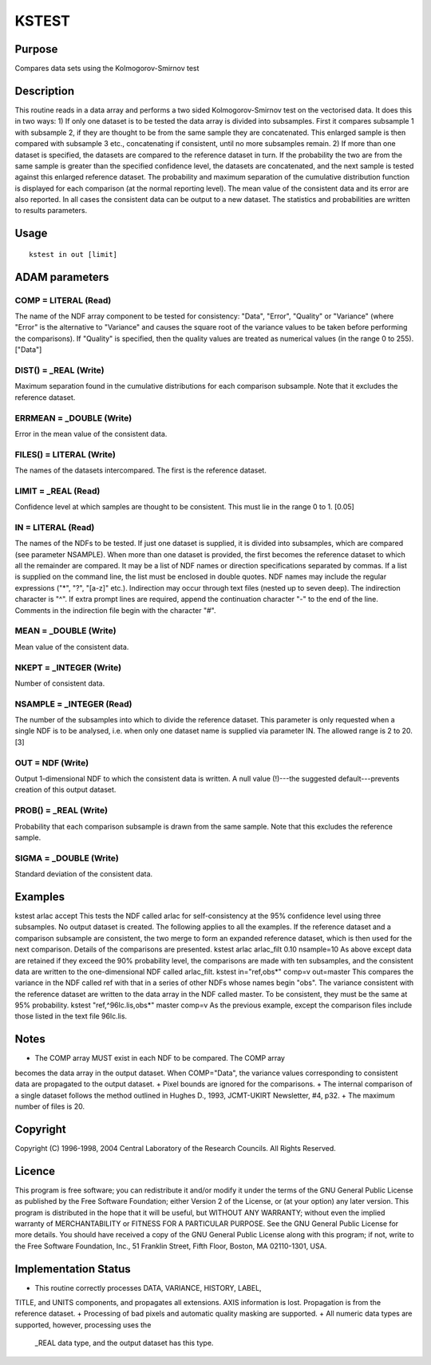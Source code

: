 

KSTEST
======


Purpose
~~~~~~~
Compares data sets using the Kolmogorov-Smirnov test


Description
~~~~~~~~~~~
This routine reads in a data array and performs a two sided
Kolmogorov-Smirnov test on the vectorised data. It does this in two
ways:
1) If only one dataset is to be tested the data array is divided into
subsamples. First it compares subsample 1 with subsample 2, if they
are thought to be from the same sample they are concatenated. This
enlarged sample is then compared with subsample 3 etc., concatenating
if consistent, until no more subsamples remain.
2) If more than one dataset is specified, the datasets are compared to
the reference dataset in turn. If the probability the two are from the
same sample is greater than the specified confidence level, the
datasets are concatenated, and the next sample is tested against this
enlarged reference dataset.
The probability and maximum separation of the cumulative distribution
function is displayed for each comparison (at the normal reporting
level). The mean value of the consistent data and its error are also
reported. In all cases the consistent data can be output to a new
dataset. The statistics and probabilities are written to results
parameters.


Usage
~~~~~


::

    
       kstest in out [limit]
       



ADAM parameters
~~~~~~~~~~~~~~~



COMP = LITERAL (Read)
`````````````````````
The name of the NDF array component to be tested for consistency:
"Data", "Error", "Quality" or "Variance" (where "Error" is the
alternative to "Variance" and causes the square root of the variance
values to be taken before performing the comparisons). If "Quality" is
specified, then the quality values are treated as numerical values (in
the range 0 to 255). ["Data"]



DIST() = _REAL (Write)
``````````````````````
Maximum separation found in the cumulative distributions for each
comparison subsample. Note that it excludes the reference dataset.



ERRMEAN = _DOUBLE (Write)
`````````````````````````
Error in the mean value of the consistent data.



FILES() = LITERAL (Write)
`````````````````````````
The names of the datasets intercompared. The first is the reference
dataset.



LIMIT = _REAL (Read)
````````````````````
Confidence level at which samples are thought to be consistent. This
must lie in the range 0 to 1. [0.05]



IN = LITERAL (Read)
```````````````````
The names of the NDFs to be tested. If just one dataset is supplied,
it is divided into subsamples, which are compared (see parameter
NSAMPLE). When more than one dataset is provided, the first becomes
the reference dataset to which all the remainder are compared.
It may be a list of NDF names or direction specifications separated by
commas. If a list is supplied on the command line, the list must be
enclosed in double quotes. NDF names may include the regular
expressions ("*", "?", "[a-z]" etc.). Indirection may occur through
text files (nested up to seven deep). The indirection character is
"^". If extra prompt lines are required, append the continuation
character "-" to the end of the line. Comments in the indirection file
begin with the character "#".



MEAN = _DOUBLE (Write)
``````````````````````
Mean value of the consistent data.



NKEPT = _INTEGER (Write)
````````````````````````
Number of consistent data.



NSAMPLE = _INTEGER (Read)
`````````````````````````
The number of the subsamples into which to divide the reference
dataset. This parameter is only requested when a single NDF is to be
analysed, i.e. when only one dataset name is supplied via parameter
IN. The allowed range is 2 to 20. [3]



OUT = NDF (Write)
`````````````````
Output 1-dimensional NDF to which the consistent data is written. A
null value (!)---the suggested default---prevents creation of this
output dataset.



PROB() = _REAL (Write)
``````````````````````
Probability that each comparison subsample is drawn from the same
sample. Note that this excludes the reference sample.



SIGMA = _DOUBLE (Write)
```````````````````````
Standard deviation of the consistent data.



Examples
~~~~~~~~
kstest arlac accept
This tests the NDF called arlac for self-consistency at the 95%
confidence level using three subsamples. No output dataset is created.
The following applies to all the examples. If the reference dataset
and a comparison subsample are consistent, the two merge to form an
expanded reference dataset, which is then used for the next
comparison. Details of the comparisons are presented.
kstest arlac arlac_filt 0.10 nsample=10
As above except data are retained if they exceed the 90% probability
level, the comparisons are made with ten subsamples, and the
consistent data are written to the one-dimensional NDF called
arlac_filt.
kstest in="ref,obs*" comp=v out=master
This compares the variance in the NDF called ref with that in a series
of other NDFs whose names begin "obs". The variance consistent with
the reference dataset are written to the data array in the NDF called
master. To be consistent, they must be the same at 95% probability.
kstest "ref,^96lc.lis,obs*" master comp=v
As the previous example, except the comparison files include those
listed in the text file 96lc.lis.



Notes
~~~~~


+ The COMP array MUST exist in each NDF to be compared. The COMP array
becomes the data array in the output dataset. When COMP="Data", the
variance values corresponding to consistent data are propagated to the
output dataset.
+ Pixel bounds are ignored for the comparisons.
+ The internal comparison of a single dataset follows the method
outlined in Hughes D., 1993, JCMT-UKIRT Newsletter, #4, p32.
+ The maximum number of files is 20.




Copyright
~~~~~~~~~
Copyright (C) 1996-1998, 2004 Central Laboratory of the Research
Councils. All Rights Reserved.


Licence
~~~~~~~
This program is free software; you can redistribute it and/or modify
it under the terms of the GNU General Public License as published by
the Free Software Foundation; either Version 2 of the License, or (at
your option) any later version.
This program is distributed in the hope that it will be useful, but
WITHOUT ANY WARRANTY; without even the implied warranty of
MERCHANTABILITY or FITNESS FOR A PARTICULAR PURPOSE. See the GNU
General Public License for more details.
You should have received a copy of the GNU General Public License
along with this program; if not, write to the Free Software
Foundation, Inc., 51 Franklin Street, Fifth Floor, Boston, MA
02110-1301, USA.


Implementation Status
~~~~~~~~~~~~~~~~~~~~~


+ This routine correctly processes DATA, VARIANCE, HISTORY, LABEL,
TITLE, and UNITS components, and propagates all extensions. AXIS
information is lost. Propagation is from the reference dataset.
+ Processing of bad pixels and automatic quality masking are
supported.
+ All numeric data types are supported, however, processing uses the
  _REAL data type, and the output dataset has this type.




